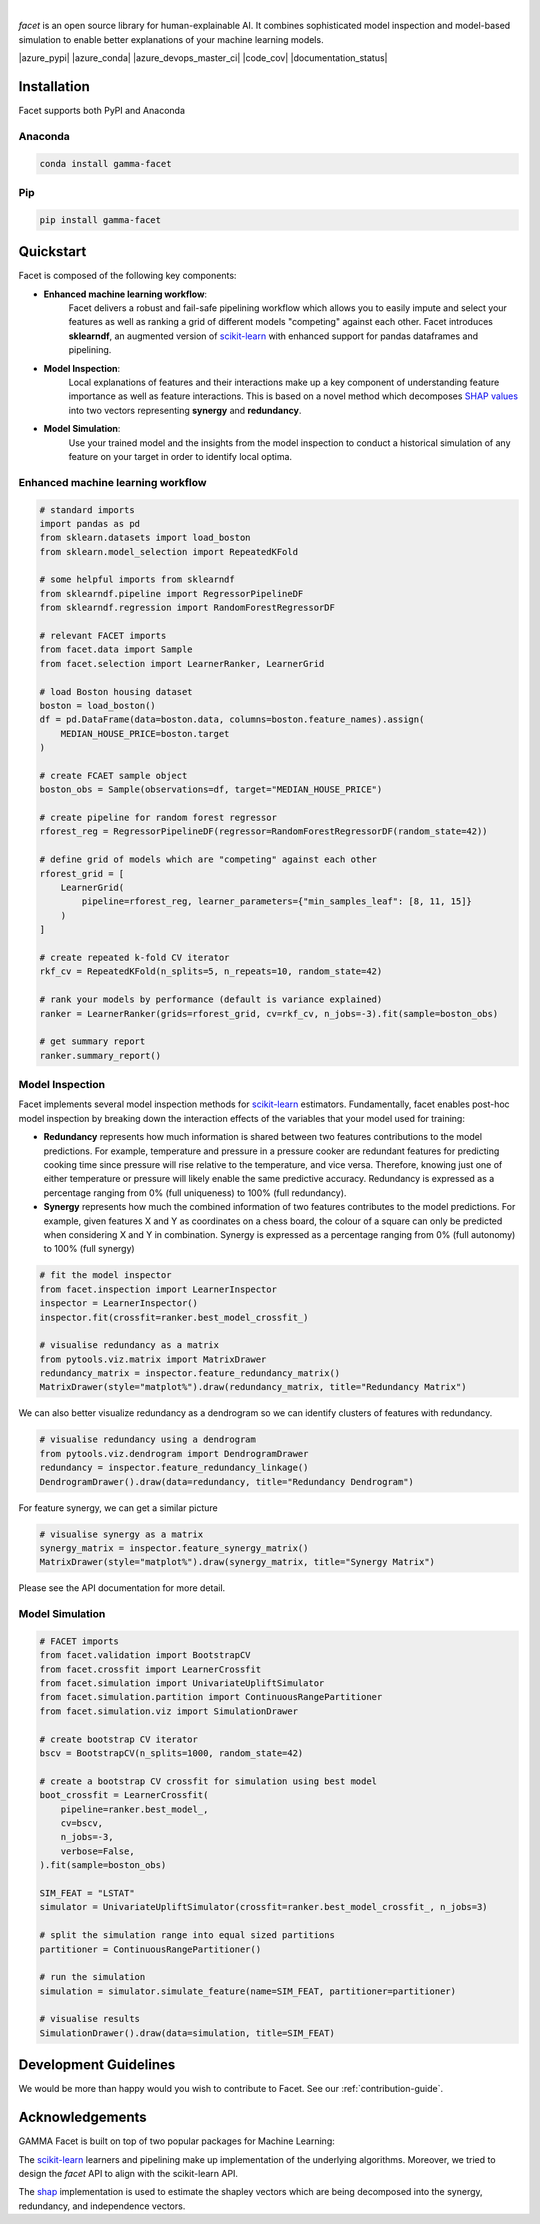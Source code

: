 .. image:: _static/facet_banner.png

|

`facet` is an open source library for human-explainable AI. It combines sophisticated
model inspection and model-based simulation to enable better explanations of your
machine learning models.

|azure_pypi| |azure_conda| |azure_devops_master_ci| |code_cov|
|python_versions| |code_style| |documentation_status|
|made_with_sphinx_doc| |License_badge|

Installation
---------------------

Facet supports both PyPI and Anaconda

Anaconda
~~~~~~~~~~~~~~~~~~~~~

.. code-block:: RST

    conda install gamma-facet

Pip
~~~~~~~~~~~

.. code-block:: RST

    pip install gamma-facet

Quickstart
----------------------


Facet is composed of the following key components:

- **Enhanced machine learning workflow**:
    Facet delivers a robust and fail-safe pipelining
    workflow which allows you to easily impute and select your features as well as
    ranking a grid of different models "competing" against each other. Facet introduces
    **sklearndf**, an augmented version of
    `scikit-learn <https://scikit-learn.org/stable/index.html>`_ with enhanced support
    for pandas dataframes and pipelining.

- **Model Inspection**:
    Local explanations of features and their interactions make up a key
    component of understanding feature importance as well as feature interactions.
    This is based on a novel method which decomposes
    `SHAP values <https://shap.readthedocs.io/en/latest/>`_ into
    two vectors representing **synergy** and **redundancy**.

- **Model Simulation**:
    Use your trained model and the insights from the model inspection
    to conduct a historical simulation of any feature on your target in order to
    identify local optima.


Enhanced machine learning workflow
~~~~~~~~~~~~~~~~~~~~~~~~~~~~~~~~~~

.. code-block:: Python

    # standard imports
    import pandas as pd
    from sklearn.datasets import load_boston
    from sklearn.model_selection import RepeatedKFold

    # some helpful imports from sklearndf
    from sklearndf.pipeline import RegressorPipelineDF
    from sklearndf.regression import RandomForestRegressorDF

    # relevant FACET imports
    from facet.data import Sample
    from facet.selection import LearnerRanker, LearnerGrid

    # load Boston housing dataset
    boston = load_boston()
    df = pd.DataFrame(data=boston.data, columns=boston.feature_names).assign(
        MEDIAN_HOUSE_PRICE=boston.target
    )

    # create FCAET sample object
    boston_obs = Sample(observations=df, target="MEDIAN_HOUSE_PRICE")

    # create pipeline for random forest regressor
    rforest_reg = RegressorPipelineDF(regressor=RandomForestRegressorDF(random_state=42))

    # define grid of models which are "competing" against each other
    rforest_grid = [
        LearnerGrid(
            pipeline=rforest_reg, learner_parameters={"min_samples_leaf": [8, 11, 15]}
        )
    ]

    # create repeated k-fold CV iterator
    rkf_cv = RepeatedKFold(n_splits=5, n_repeats=10, random_state=42)

    # rank your models by performance (default is variance explained)
    ranker = LearnerRanker(grids=rforest_grid, cv=rkf_cv, n_jobs=-3).fit(sample=boston_obs)

    # get summary report
    ranker.summary_report()

.. image:: _static/ranker_summary.png
    :width: 600

Model Inspection
~~~~~~~~~~~~~~~~~~~~~~~~~~~~~

Facet implements several model inspection methods for
`scikit-learn <https://scikit-learn.org/stable/index.html>`_ estimators.
Fundamentally, facet enables post-hoc model inspection by breaking down the interaction
effects of the variables that your model used for training:

- **Redundancy**
  represents how much information is shared between two features
  contributions to the model predictions. For example, temperature and pressure in a pressure cooker are
  redundant features for predicting cooking time since pressure will rise relative to
  the temperature, and vice versa. Therefore, knowing just one of either temperature or
  pressure will likely enable the same predictive accuracy. Redundancy is expressed as
  a percentage ranging from 0% (full uniqueness) to 100% (full redundancy).

- **Synergy**
  represents how much the combined information of two features contributes to
  the model predictions. For example, given features X and Y as
  coordinates on a chess board, the colour of a square can only be predicted when
  considering X and Y in combination. Synergy is expressed as a
  percentage ranging from 0% (full autonomy) to 100% (full synergy)



.. code-block:: Python

    # fit the model inspector
    from facet.inspection import LearnerInspector
    inspector = LearnerInspector()
    inspector.fit(crossfit=ranker.best_model_crossfit_)

    # visualise redundancy as a matrix
    from pytools.viz.matrix import MatrixDrawer
    redundancy_matrix = inspector.feature_redundancy_matrix()
    MatrixDrawer(style="matplot%").draw(redundancy_matrix, title="Redundancy Matrix")

.. image:: _static/redundancy_matrix.png
    :width: 600

We can also better visualize redundancy as a dendrogram so we can identify clusters of features with redundancy.

.. code-block:: Python

    # visualise redundancy using a dendrogram
    from pytools.viz.dendrogram import DendrogramDrawer
    redundancy = inspector.feature_redundancy_linkage()
    DendrogramDrawer().draw(data=redundancy, title="Redundancy Dendrogram")

.. image:: _static/redundancy_dendrogram.png
    :width: 600

For feature synergy, we can get a similar picture

.. code-block:: Python

    # visualise synergy as a matrix
    synergy_matrix = inspector.feature_synergy_matrix()
    MatrixDrawer(style="matplot%").draw(synergy_matrix, title="Synergy Matrix")

.. image:: _static/synergy_matrix.png
    :width: 600

Please see the API documentation for more detail.


Model Simulation
~~~~~~~~~~~~~~~~~~

.. code-block:: Python

    # FACET imports
    from facet.validation import BootstrapCV
    from facet.crossfit import LearnerCrossfit
    from facet.simulation import UnivariateUpliftSimulator
    from facet.simulation.partition import ContinuousRangePartitioner
    from facet.simulation.viz import SimulationDrawer

    # create bootstrap CV iterator
    bscv = BootstrapCV(n_splits=1000, random_state=42)

    # create a bootstrap CV crossfit for simulation using best model
    boot_crossfit = LearnerCrossfit(
        pipeline=ranker.best_model_,
        cv=bscv,
        n_jobs=-3,
        verbose=False,
    ).fit(sample=boston_obs)

    SIM_FEAT = "LSTAT"
    simulator = UnivariateUpliftSimulator(crossfit=ranker.best_model_crossfit_, n_jobs=3)

    # split the simulation range into equal sized partitions
    partitioner = ContinuousRangePartitioner()

    # run the simulation
    simulation = simulator.simulate_feature(name=SIM_FEAT, partitioner=partitioner)

    # visualise results
    SimulationDrawer().draw(data=simulation, title=SIM_FEAT)

.. image:: _static/simulation_output.png

.. raw:: html

    <p>Download the getting started tutorial and explore FACET for yourself by clicking
    here:
    <a href="https://mybinder.org/" target="_blank">
    <img src="https://mybinder.org/badge_logo.svg"></a>
    </p>


Development Guidelines
---------------------------

We would be more than happy would you wish to contribute to Facet. See our
:ref:`contribution-guide`.

Acknowledgements
---------------------------

GAMMA Facet is built on top of two popular packages for Machine
Learning:

The `scikit-learn <https://github.com/scikit-learn/scikit-learn>`_ learners and
pipelining make up implementation of the underlying algorithms. Moreover, we tried
to design the `facet` API to align with the scikit-learn API.

The `shap <https://github.com/slundberg/shap>`_ implementation is used to estimate the
shapley vectors which are being decomposed into the synergy, redundancy, and
independence vectors.

.. |azure_conda| image::
    :target:
.. |azure_pypi| image::
    :target:
.. |azure_devops_master_ci| image::
    :target:
.. |code_cov| image::
    :target:
.. |documentation_status| image::
    :target:

.. |python_versions| image:: https://img.shields.io/badge/python-3.7|3.8-blue.svg
    :target: https://www.python.org/downloads/release/python-380/

.. |code_style| image:: https://img.shields.io/badge/code%20style-black-000000.svg
    :target: https://github.com/psf/black
.. |made_with_sphinx_doc| image:: https://img.shields.io/badge/Made%20with-Sphinx-1f425f.svg
    :target: https://www.sphinx-doc.org/
.. |license_badge| image:: https://img.shields.io/badge/License-Apache%202.0-olivegreen.svg
    :target: https://opensource.org/licenses/Apache-2.0
